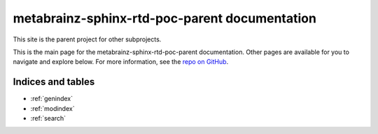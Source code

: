 #########################################
metabrainz-sphinx-rtd-poc-parent documentation
#########################################

This site is the parent project for other subprojects.

This is the main page for the metabrainz-sphinx-rtd-poc-parent documentation.
Other pages are available for you to navigate and explore below.
For more information, see the `repo on GitHub <https://github.com/jwflory/sphinx-docs-opinionated-quickstart>`_.


******************
Indices and tables
******************

* :ref:`genindex`
* :ref:`modindex`
* :ref:`search`
